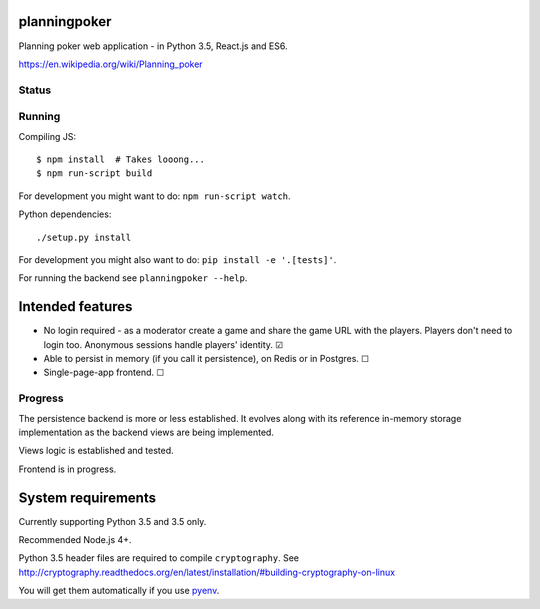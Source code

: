 planningpoker
=============

Planning poker web application - in Python 3.5, React.js and ES6.

https://en.wikipedia.org/wiki/Planning_poker

Status
------

.. image:: https://travis-ci.org/not-raspberry/planningpoker.svg?branch=master
    :target: https://travis-ci.org/not-raspberry/planningpoker

Running
-------

Compiling JS::

    $ npm install  # Takes looong...
    $ npm run-script build

For development you might want to do: ``npm run-script watch``.

Python dependencies::

    ./setup.py install

For development you might also want to do: ``pip install -e '.[tests]'``.

For running the backend see ``planningpoker --help``.

Intended features
=================

- No login required - as a moderator create a game and share the game URL with the players. Players
  don't need to login too. Anonymous sessions handle players' identity. ☑
- Able to persist in memory (if you call it persistence), on Redis or in Postgres. ☐
- Single-page-app frontend. ☐

Progress
--------

The persistence backend is more or less established. It evolves along with its reference in-memory
storage implementation as the backend views are being implemented.

Views logic is established and tested.

Frontend is in progress.

System requirements
===================

Currently supporting Python 3.5 and 3.5 only.

Recommended Node.js 4+.

Python 3.5 header files are required to compile ``cryptography``. See
http://cryptography.readthedocs.org/en/latest/installation/#building-cryptography-on-linux

You will get them automatically if you use pyenv_.

.. _pyenv: https://github.com/yyuu/pyenv
